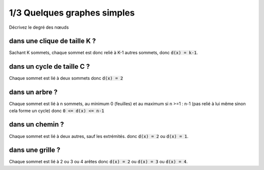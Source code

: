 ================================
1/3 Quelques graphes simples
================================

.. image:: https://img.shields.io/badge/correction-vérifiée-green.svg?style=flat&amp;colorA=E1523D&amp;colorB=007D8A
   :alt: correction vérifiée

Décrivez le degré des nœuds

dans une clique de taille K ?
-------------------------------------

Sachant K sommets, chaque sommet est donc relié à K-1 autres sommets,
donc :code:`d(x) = k-1`.

dans un cycle de taille C ?
-------------------------------------

Chaque sommet est lié à deux sommets donc :code:`d(x) = 2`

dans un arbre ?
-------------------------------------

Chaque sommet est lié à n sommets, au minimum 0 (feuilles)
et au maximum si n >=1 : n-1 (pas relié à lui même sinon cela forme un cycle)
donc :code:`0 <= d(x) <= n-1`

dans un chemin ?
-------------------------------------

Chaque sommet est lié à deux autres, sauf les extrémités.
donc :code:`d(x) = 2` ou :code:`d(x) = 1`.

dans une grille ?
-------------------------------------

Chaque sommet est lié à 2 ou 3 ou 4 arêtes donc
:code:`d(x) = 2` ou :code:`d(x) = 3` ou :code:`d(x) = 4`.